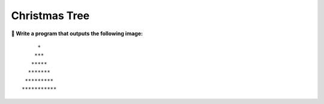 Christmas Tree
==============

**🎯 Write a program that outputs the following image:**

::

        *
       ***
      *****
     *******
    *********
   ***********
